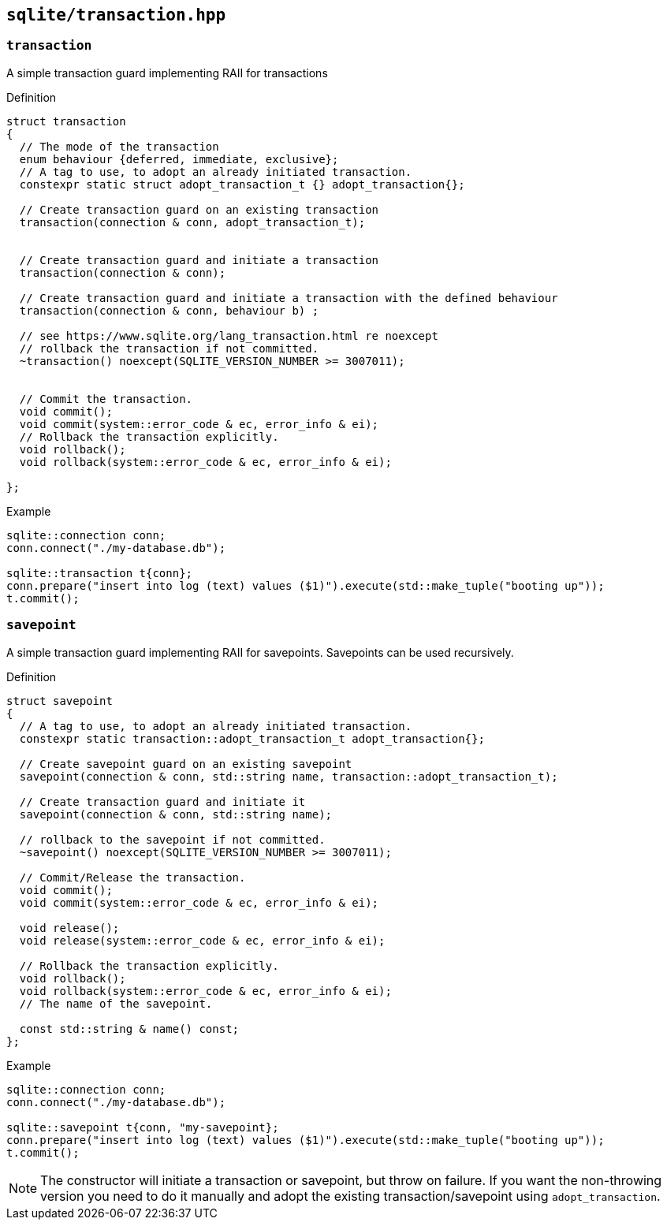 == `sqlite/transaction.hpp`

=== `transaction`

A simple transaction guard implementing RAII for transactions

.Definition
[source,cpp]
----
struct transaction
{
  // The mode of the transaction
  enum behaviour {deferred, immediate, exclusive};
  // A tag to use, to adopt an already initiated transaction.
  constexpr static struct adopt_transaction_t {} adopt_transaction{};

  // Create transaction guard on an existing transaction
  transaction(connection & conn, adopt_transaction_t);


  // Create transaction guard and initiate a transaction
  transaction(connection & conn);

  // Create transaction guard and initiate a transaction with the defined behaviour
  transaction(connection & conn, behaviour b) ;

  // see https://www.sqlite.org/lang_transaction.html re noexcept
  // rollback the transaction if not committed.
  ~transaction() noexcept(SQLITE_VERSION_NUMBER >= 3007011);


  // Commit the transaction.
  void commit();
  void commit(system::error_code & ec, error_info & ei);
  // Rollback the transaction explicitly.
  void rollback();
  void rollback(system::error_code & ec, error_info & ei);

};
----



.Example
[source,cpp]
----
sqlite::connection conn;
conn.connect("./my-database.db");

sqlite::transaction t{conn};
conn.prepare("insert into log (text) values ($1)").execute(std::make_tuple("booting up"));
t.commit();
----

=== `savepoint`

A simple transaction guard implementing RAII for savepoints. Savepoints can be used recursively.

.Definition
[source,cpp]
----

struct savepoint
{
  // A tag to use, to adopt an already initiated transaction.
  constexpr static transaction::adopt_transaction_t adopt_transaction{};

  // Create savepoint guard on an existing savepoint
  savepoint(connection & conn, std::string name, transaction::adopt_transaction_t);

  // Create transaction guard and initiate it
  savepoint(connection & conn, std::string name);

  // rollback to the savepoint if not committed.
  ~savepoint() noexcept(SQLITE_VERSION_NUMBER >= 3007011);

  // Commit/Release the transaction.
  void commit();
  void commit(system::error_code & ec, error_info & ei);

  void release();
  void release(system::error_code & ec, error_info & ei);

  // Rollback the transaction explicitly.
  void rollback();
  void rollback(system::error_code & ec, error_info & ei);
  // The name of the savepoint.

  const std::string & name() const;
};
----


.Example
[source,cpp]
----
sqlite::connection conn;
conn.connect("./my-database.db");

sqlite::savepoint t{conn, "my-savepoint};
conn.prepare("insert into log (text) values ($1)").execute(std::make_tuple("booting up"));
t.commit();
----

NOTE: The constructor will initiate a transaction or savepoint, but throw on failure. If you want the non-throwing version you need to do it manually and adopt the existing transaction/savepoint using `adopt_transaction`.


